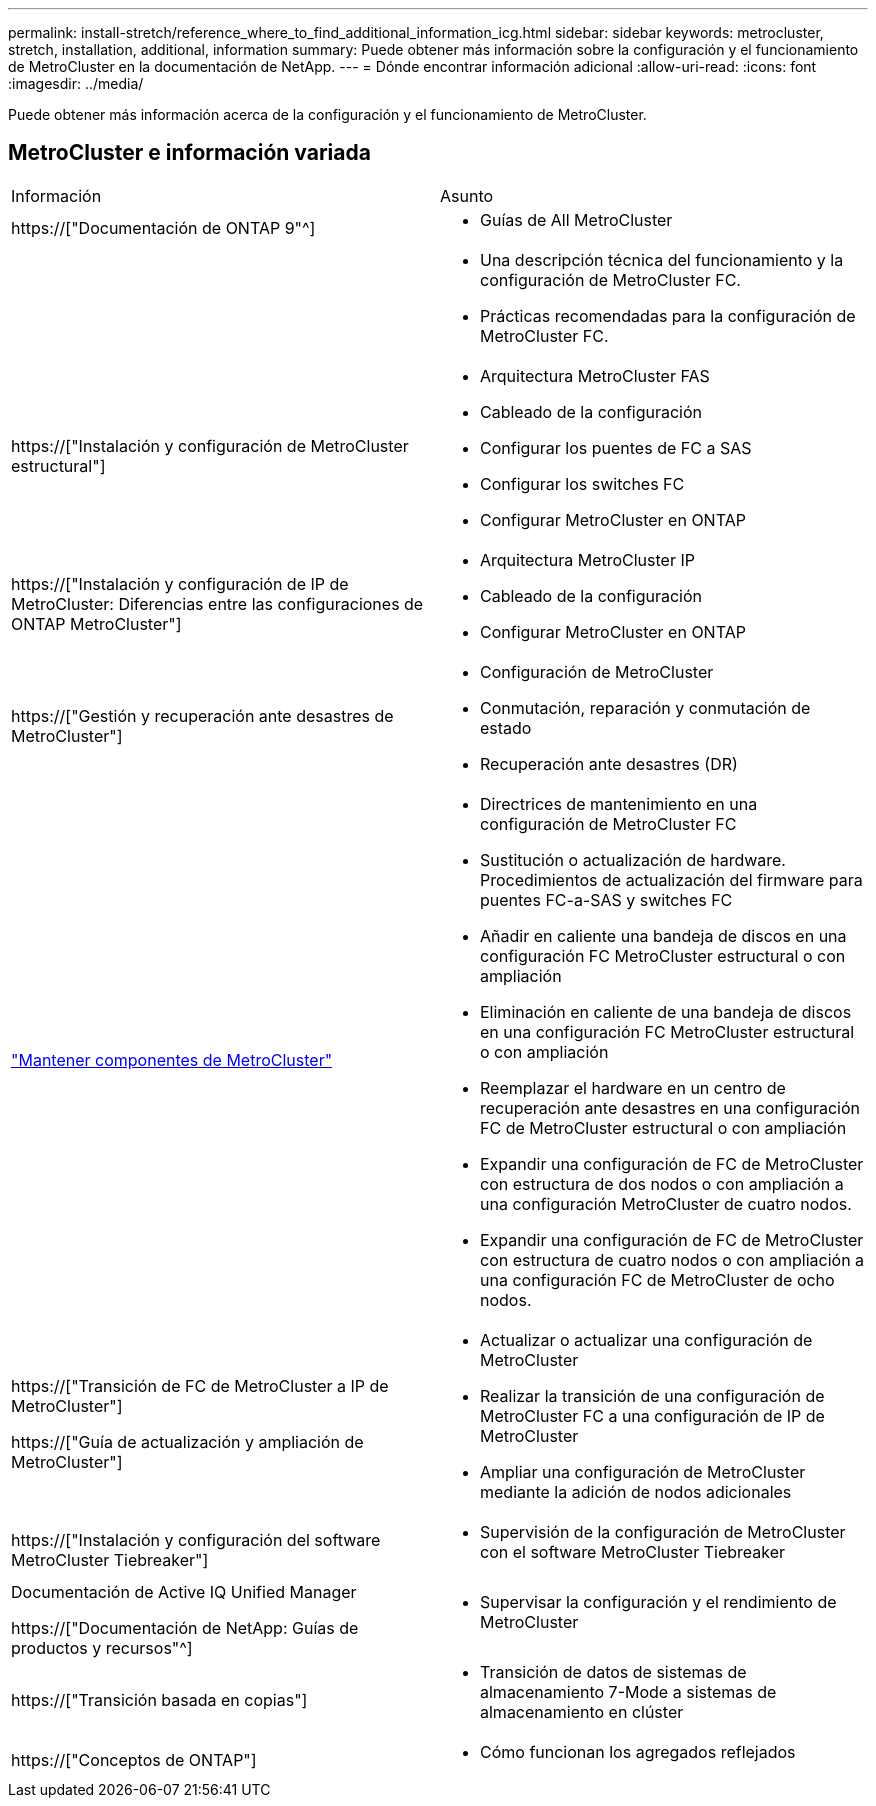 ---
permalink: install-stretch/reference_where_to_find_additional_information_icg.html 
sidebar: sidebar 
keywords: metrocluster, stretch, installation, additional, information 
summary: Puede obtener más información sobre la configuración y el funcionamiento de MetroCluster en la documentación de NetApp. 
---
= Dónde encontrar información adicional
:allow-uri-read: 
:icons: font
:imagesdir: ../media/


[role="lead"]
Puede obtener más información acerca de la configuración y el funcionamiento de MetroCluster.



== MetroCluster e información variada

|===


| Información | Asunto 


 a| 
https://["Documentación de ONTAP 9"^]
 a| 
* Guías de All MetroCluster




 a| 
 a| 
* Una descripción técnica del funcionamiento y la configuración de MetroCluster FC.
* Prácticas recomendadas para la configuración de MetroCluster FC.




 a| 
https://["Instalación y configuración de MetroCluster estructural"]
 a| 
* Arquitectura MetroCluster FAS
* Cableado de la configuración
* Configurar los puentes de FC a SAS
* Configurar los switches FC
* Configurar MetroCluster en ONTAP




 a| 
https://["Instalación y configuración de IP de MetroCluster: Diferencias entre las configuraciones de ONTAP MetroCluster"]
 a| 
* Arquitectura MetroCluster IP
* Cableado de la configuración
* Configurar MetroCluster en ONTAP




 a| 
https://["Gestión y recuperación ante desastres de MetroCluster"]
 a| 
* Configuración de MetroCluster
* Conmutación, reparación y conmutación de estado
* Recuperación ante desastres (DR)




 a| 
link:../maintain/index.html["Mantener componentes de MetroCluster"]
 a| 
* Directrices de mantenimiento en una configuración de MetroCluster FC
* Sustitución o actualización de hardware. Procedimientos de actualización del firmware para puentes FC-a-SAS y switches FC
* Añadir en caliente una bandeja de discos en una configuración FC MetroCluster estructural o con ampliación
* Eliminación en caliente de una bandeja de discos en una configuración FC MetroCluster estructural o con ampliación
* Reemplazar el hardware en un centro de recuperación ante desastres en una configuración FC de MetroCluster estructural o con ampliación
* Expandir una configuración de FC de MetroCluster con estructura de dos nodos o con ampliación a una configuración MetroCluster de cuatro nodos.
* Expandir una configuración de FC de MetroCluster con estructura de cuatro nodos o con ampliación a una configuración FC de MetroCluster de ocho nodos.




 a| 
https://["Transición de FC de MetroCluster a IP de MetroCluster"]

https://["Guía de actualización y ampliación de MetroCluster"]
 a| 
* Actualizar o actualizar una configuración de MetroCluster
* Realizar la transición de una configuración de MetroCluster FC a una configuración de IP de MetroCluster
* Ampliar una configuración de MetroCluster mediante la adición de nodos adicionales




 a| 
https://["Instalación y configuración del software MetroCluster Tiebreaker"]
 a| 
* Supervisión de la configuración de MetroCluster con el software MetroCluster Tiebreaker




 a| 
Documentación de Active IQ Unified Manager

https://["Documentación de NetApp: Guías de productos y recursos"^]
 a| 
* Supervisar la configuración y el rendimiento de MetroCluster




 a| 
https://["Transición basada en copias"]
 a| 
* Transición de datos de sistemas de almacenamiento 7-Mode a sistemas de almacenamiento en clúster




 a| 
https://["Conceptos de ONTAP"]
 a| 
* Cómo funcionan los agregados reflejados


|===